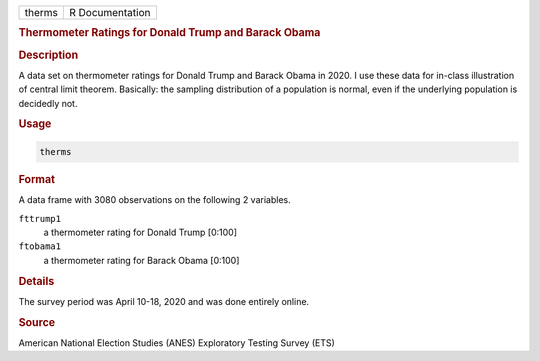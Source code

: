 .. container::

   ====== ===============
   therms R Documentation
   ====== ===============

   .. rubric:: Thermometer Ratings for Donald Trump and Barack Obama
      :name: therms

   .. rubric:: Description
      :name: description

   A data set on thermometer ratings for Donald Trump and Barack Obama
   in 2020. I use these data for in-class illustration of central limit
   theorem. Basically: the sampling distribution of a population is
   normal, even if the underlying population is decidedly not.

   .. rubric:: Usage
      :name: usage

   .. code:: R

      therms

   .. rubric:: Format
      :name: format

   A data frame with 3080 observations on the following 2 variables.

   ``fttrump1``
      a thermometer rating for Donald Trump [0:100]

   ``ftobama1``
      a thermometer rating for Barack Obama [0:100]

   .. rubric:: Details
      :name: details

   The survey period was April 10-18, 2020 and was done entirely online.

   .. rubric:: Source
      :name: source

   American National Election Studies (ANES) Exploratory Testing Survey
   (ETS)
